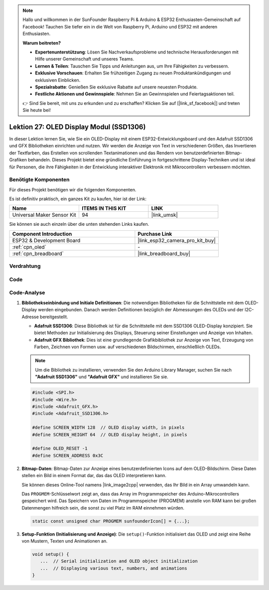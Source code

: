 .. note::

   Hallo und willkommen in der SunFounder Raspberry Pi & Arduino & ESP32 Enthusiasten-Gemeinschaft auf Facebook! Tauchen Sie tiefer ein in die Welt von Raspberry Pi, Arduino und ESP32 mit anderen Enthusiasten.

   **Warum beitreten?**

   - **Expertenunterstützung**: Lösen Sie Nachverkaufsprobleme und technische Herausforderungen mit Hilfe unserer Gemeinschaft und unseres Teams.
   - **Lernen & Teilen**: Tauschen Sie Tipps und Anleitungen aus, um Ihre Fähigkeiten zu verbessern.
   - **Exklusive Vorschauen**: Erhalten Sie frühzeitigen Zugang zu neuen Produktankündigungen und exklusiven Einblicken.
   - **Spezialrabatte**: Genießen Sie exklusive Rabatte auf unsere neuesten Produkte.
   - **Festliche Aktionen und Gewinnspiele**: Nehmen Sie an Gewinnspielen und Feiertagsaktionen teil.

   👉 Sind Sie bereit, mit uns zu erkunden und zu erschaffen? Klicken Sie auf [|link_sf_facebook|] und treten Sie heute bei!

.. _esp32_lesson27_oled:

Lektion 27: OLED Display Modul (SSD1306)
===========================================

In dieser Lektion lernen Sie, wie Sie ein OLED-Display mit einem ESP32-Entwicklungsboard und den Adafruit SSD1306 und GFX Bibliotheken einrichten und nutzen. Wir werden die Anzeige von Text in verschiedenen Größen, das Invertieren der Textfarben, das Erstellen von scrollenden Textanimationen und das Rendern von benutzerdefinierten Bitmap-Grafiken behandeln. Dieses Projekt bietet eine gründliche Einführung in fortgeschrittene Display-Techniken und ist ideal für Personen, die ihre Fähigkeiten in der Entwicklung interaktiver Elektronik mit Mikrocontrollern verbessern möchten.

Benötigte Komponenten
-------------------------

Für dieses Projekt benötigen wir die folgenden Komponenten.

Es ist definitiv praktisch, ein ganzes Kit zu kaufen, hier ist der Link:

.. list-table::
    :widths: 20 20 20
    :header-rows: 1

    *   - Name
        - ITEMS IN THIS KIT
        - LINK
    *   - Universal Maker Sensor Kit
        - 94
        - |link_umsk|

Sie können sie auch einzeln über die unten stehenden Links kaufen.

.. list-table::
    :widths: 30 20
    :header-rows: 1

    *   - Component Introduction
        - Purchase Link

    *   - ESP32 & Development Board
        - |link_esp32_camera_pro_kit_buy|
    *   - :ref:`cpn_oled`
        - \-
    *   - :ref:`cpn_breadboard`
        - |link_breadboard_buy|

Verdrahtung
---------------

.. image:: img/Lesson_27_oled_esp32_bb.png
    :width: 100%

Code
-------

.. raw:: html

    <iframe src=https://create.arduino.cc/editor/sunfounder01/33f2fdd0-af4e-4438-bacf-982894bb8ac4/preview?embed style="height:510px;width:100%;margin:10px 0" frameborder=0></iframe>

Code-Analyse
---------------

#. **Bibliothekseinbindung und Initiale Definitionen**:
   Die notwendigen Bibliotheken für die Schnittstelle mit dem OLED-Display werden eingebunden. Danach werden Definitionen bezüglich der Abmessungen des OLEDs und der I2C-Adresse bereitgestellt.

   - **Adafruit SSD1306**: Diese Bibliothek ist für die Schnittstelle mit dem SSD1306 OLED-Display konzipiert. Sie bietet Methoden zur Initialisierung des Displays, Steuerung seiner Einstellungen und Anzeige von Inhalten.
   - **Adafruit GFX Bibliothek**: Dies ist eine grundlegende Grafikbibliothek zur Anzeige von Text, Erzeugung von Farben, Zeichnen von Formen usw. auf verschiedenen Bildschirmen, einschließlich OLEDs.

   .. note:: 
      Um die Bibliothek zu installieren, verwenden Sie den Arduino Library Manager, suchen Sie nach **"Adafruit SSD1306"** und **"Adafruit GFX"** und installieren Sie sie.

   .. code-block:: arduino
    
      #include <SPI.h>
      #include <Wire.h>
      #include <Adafruit_GFX.h>
      #include <Adafruit_SSD1306.h>

      #define SCREEN_WIDTH 128  // OLED display width, in pixels
      #define SCREEN_HEIGHT 64  // OLED display height, in pixels

      #define OLED_RESET -1
      #define SCREEN_ADDRESS 0x3C

#. **Bitmap-Daten**:
   Bitmap-Daten zur Anzeige eines benutzerdefinierten Icons auf dem OLED-Bildschirm. Diese Daten stellen ein Bild in einem Format dar, das das OLED interpretieren kann.

   Sie können dieses Online-Tool namens |link_image2cpp| verwenden, das Ihr Bild in ein Array umwandeln kann.

   Das ``PROGMEM``-Schlüsselwort zeigt an, dass das Array im Programmspeicher des Arduino-Mikrocontrollers gespeichert wird. Das Speichern von Daten im Programmspeicher (PROGMEM) anstelle von RAM kann bei großen Datenmengen hilfreich sein, die sonst zu viel Platz im RAM einnehmen würden.

   .. code-block:: arduino

      static const unsigned char PROGMEM sunfounderIcon[] = {...};

#. **Setup-Funktion (Initialisierung und Anzeige)**:
   Die ``setup()``-Funktion initialisiert das OLED und zeigt eine Reihe von Mustern, Texten und Animationen an.

   .. code-block:: arduino

      void setup() {
         ...  // Serial initialization and OLED object initialization
         ...  // Displaying various text, numbers, and animations
      }
